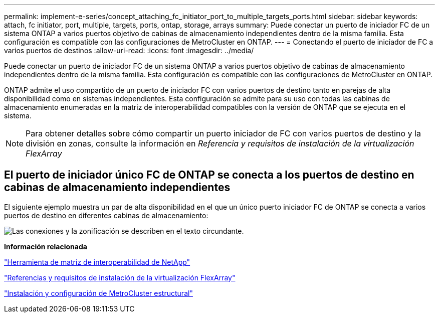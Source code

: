 ---
permalink: implement-e-series/concept_attaching_fc_initiator_port_to_multiple_targets_ports.html 
sidebar: sidebar 
keywords: attach, fc initiator, port, multiple, targets, ports, ontap, storage, arrays 
summary: Puede conectar un puerto de iniciador FC de un sistema ONTAP a varios puertos objetivo de cabinas de almacenamiento independientes dentro de la misma familia. Esta configuración es compatible con las configuraciones de MetroCluster en ONTAP. 
---
= Conectando el puerto de iniciador de FC a varios puertos de destinos
:allow-uri-read: 
:icons: font
:imagesdir: ../media/


[role="lead"]
Puede conectar un puerto de iniciador FC de un sistema ONTAP a varios puertos objetivo de cabinas de almacenamiento independientes dentro de la misma familia. Esta configuración es compatible con las configuraciones de MetroCluster en ONTAP.

ONTAP admite el uso compartido de un puerto de iniciador FC con varios puertos de destino tanto en parejas de alta disponibilidad como en sistemas independientes. Esta configuración se admite para su uso con todas las cabinas de almacenamiento enumeradas en la matriz de interoperabilidad compatibles con la versión de ONTAP que se ejecuta en el sistema.

[NOTE]
====
Para obtener detalles sobre cómo compartir un puerto iniciador de FC con varios puertos de destino y la división en zonas, consulte la información en _Referencia y requisitos de instalación de la virtualización FlexArray_

====


== El puerto de iniciador único FC de ONTAP se conecta a los puertos de destino en cabinas de almacenamiento independientes

El siguiente ejemplo muestra un par de alta disponibilidad en el que un único puerto iniciador FC de ONTAP se conecta a varios puertos de destino en diferentes cabinas de almacenamiento:

image::../media/shared_initiator_ports_different_arrays.gif[Las conexiones y la zonificación se describen en el texto circundante.]

*Información relacionada*

https://mysupport.netapp.com/matrix["Herramienta de matriz de interoperabilidad de NetApp"]

https://docs.netapp.com/us-en/ontap-flexarray/install/index.html["Referencias y requisitos de instalación de la virtualización FlexArray"]

https://docs.netapp.com/us-en/ontap-metrocluster/install-fc/index.html["Instalación y configuración de MetroCluster estructural"]
